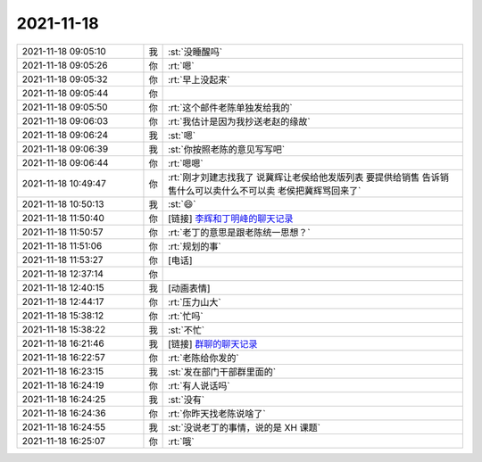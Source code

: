 2021-11-18
-------------

.. list-table::
   :widths: 25, 1, 60

   * - 2021-11-18 09:05:10
     - 我
     - :st:`没睡醒吗`
   * - 2021-11-18 09:05:26
     - 你
     - :rt:`嗯`
   * - 2021-11-18 09:05:32
     - 你
     - :rt:`早上没起来`
   * - 2021-11-18 09:05:44
     - 你
     - .. image:: /images/388533.jpg
          :width: 100px
   * - 2021-11-18 09:05:50
     - 你
     - :rt:`这个邮件老陈单独发给我的`
   * - 2021-11-18 09:06:03
     - 你
     - :rt:`我估计是因为我抄送老赵的缘故`
   * - 2021-11-18 09:06:24
     - 我
     - :st:`嗯`
   * - 2021-11-18 09:06:39
     - 我
     - :st:`你按照老陈的意见写写吧`
   * - 2021-11-18 09:06:44
     - 你
     - :rt:`嗯嗯`
   * - 2021-11-18 10:49:47
     - 你
     - :rt:`刚才刘建志找我了 说冀辉让老侯给他发版列表 要提供给销售 告诉销售什么可以卖什么不可以卖  老侯把冀辉骂回来了`
   * - 2021-11-18 10:50:13
     - 我
     - :st:`😄`
   * - 2021-11-18 11:50:40
     - 你
     - [链接] `李辉和丁明峰的聊天记录 <https://support.weixin.qq.com/cgi-bin/mmsupport-bin/readtemplate?t=page/favorite_record__w_unsupport>`_
   * - 2021-11-18 11:50:57
     - 你
     - :rt:`老丁的意思是跟老陈统一思想？`
   * - 2021-11-18 11:51:06
     - 你
     - :rt:`规划的事`
   * - 2021-11-18 11:53:27
     - 你
     - [电话]
   * - 2021-11-18 12:37:14
     - 你
     - .. image:: /images/388545.jpg
          :width: 100px
   * - 2021-11-18 12:40:15
     - 我
     - [动画表情]
   * - 2021-11-18 12:44:17
     - 你
     - :rt:`压力山大`
   * - 2021-11-18 15:38:12
     - 你
     - :rt:`忙吗`
   * - 2021-11-18 15:38:22
     - 我
     - :st:`不忙`
   * - 2021-11-18 16:21:46
     - 我
     - [链接] `群聊的聊天记录 <https://support.weixin.qq.com/cgi-bin/mmsupport-bin/readtemplate?t=page/favorite_record__w_unsupport>`_
   * - 2021-11-18 16:22:57
     - 你
     - :rt:`老陈给你发的`
   * - 2021-11-18 16:23:15
     - 我
     - :st:`发在部门干部群里面的`
   * - 2021-11-18 16:24:19
     - 你
     - :rt:`有人说话吗`
   * - 2021-11-18 16:24:25
     - 我
     - :st:`没有`
   * - 2021-11-18 16:24:36
     - 你
     - :rt:`你昨天找老陈说啥了`
   * - 2021-11-18 16:24:55
     - 我
     - :st:`没说老丁的事情，说的是 XH 课题`
   * - 2021-11-18 16:25:07
     - 你
     - :rt:`哦`